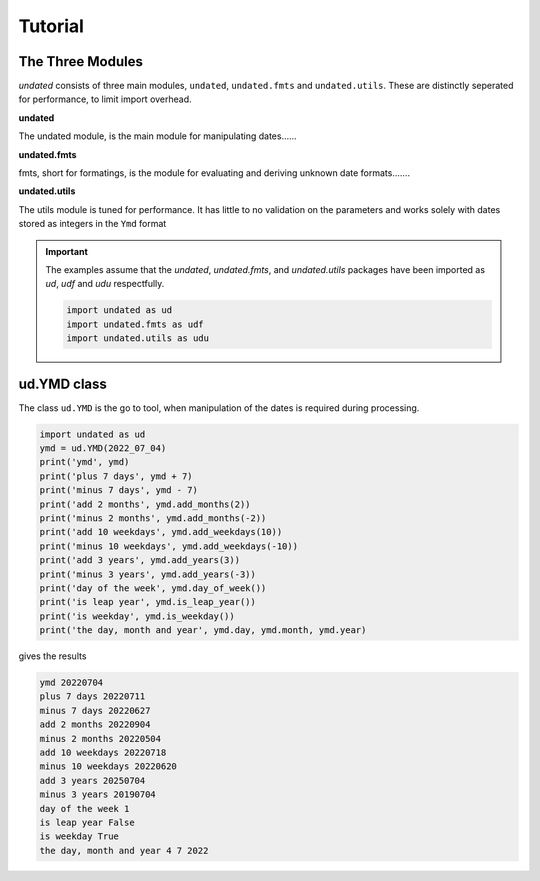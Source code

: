 Tutorial
========

The Three Modules
-----------------

*undated* consists of three main modules, ``undated``, ``undated.fmts`` and ``undated.utils``.
These are distinctly seperated for performance, to limit import overhead.

**undated** 

The undated module, is the main module for manipulating dates...... 

**undated.fmts**

fmts, short for formatings, is the module for evaluating and deriving unknown date formats.......

**undated.utils**

The utils module is tuned for performance. It has little to no validation on the parameters
and works solely with dates stored as integers in the ``Ymd`` format

.. important::
   The examples assume that the `undated`, `undated.fmts`, and `undated.utils` packages have been imported as `ud`, `udf` and `udu` respectfully.

   .. code-block::

      import undated as ud
      import undated.fmts as udf
      import undated.utils as udu

ud.YMD class
------------

The class ``ud.YMD`` is the go to tool, when manipulation of the dates is required during processing.

.. code-block::

   import undated as ud
   ymd = ud.YMD(2022_07_04)
   print('ymd', ymd)
   print('plus 7 days', ymd + 7)
   print('minus 7 days', ymd - 7)
   print('add 2 months', ymd.add_months(2))
   print('minus 2 months', ymd.add_months(-2))
   print('add 10 weekdays', ymd.add_weekdays(10))
   print('minus 10 weekdays', ymd.add_weekdays(-10))
   print('add 3 years', ymd.add_years(3))
   print('minus 3 years', ymd.add_years(-3))
   print('day of the week', ymd.day_of_week())
   print('is leap year', ymd.is_leap_year())
   print('is weekday', ymd.is_weekday())
   print('the day, month and year', ymd.day, ymd.month, ymd.year)

gives the results

.. code-block::

   ymd 20220704
   plus 7 days 20220711
   minus 7 days 20220627
   add 2 months 20220904
   minus 2 months 20220504
   add 10 weekdays 20220718
   minus 10 weekdays 20220620
   add 3 years 20250704
   minus 3 years 20190704
   day of the week 1
   is leap year False
   is weekday True
   the day, month and year 4 7 2022

